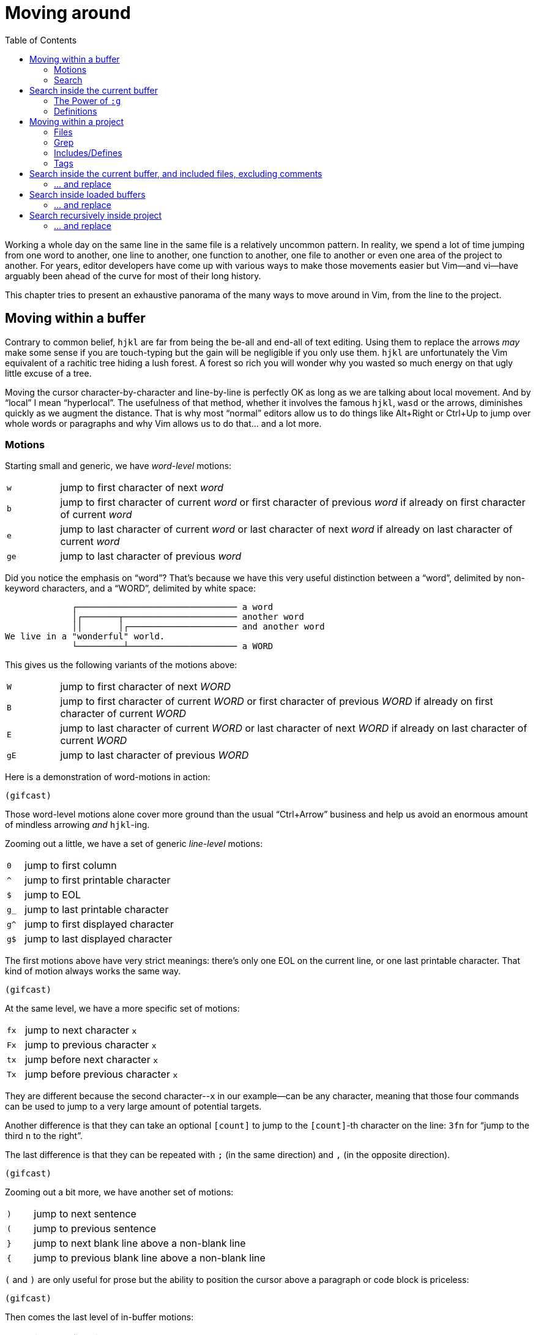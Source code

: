 = Moving around
:stylesdir: css
:stylesheet: style.css
:imagesdir: images
:scriptsdir: javascript
:linkcss:
:toc:

Working a whole day on the same line in the same file is a relatively uncommon pattern. In reality, we spend a lot of time jumping from one word to another, one line to another, one function to another, one file to another or even one area of the project to another. For years, editor developers have come up with various ways to make those movements easier but Vim--and vi--have arguably been ahead of the curve for most of their long history.

This chapter tries to present an exhaustive panorama of the many ways to move around in Vim, from the line to the project.

== Moving within a buffer

Contrary to common belief, `hjkl` are far from being the be-all and end-all of text editing. Using them to replace the arrows _may_ make some sense if you are touch-typing but the gain will be negligible if you only use them. `hjkl` are unfortunately the Vim equivalent of a rachitic tree hiding a lush forest. A forest so rich you will wonder why you wasted so much energy on that ugly little excuse of a tree.

Moving the cursor character-by-character and line-by-line is perfectly OK as long as we are talking about local movement. And by "`local`" I mean "`hyperlocal`". The usefulness of that method, whether it involves the famous `hjkl`, `wasd` or the arrows, diminishes quickly as we augment the distance. That is why most "`normal`" editors allow us to do things like Alt+Right or Ctrl+Up to jump over whole words or paragraphs and why Vim allows us to do that... and a lot more.

=== Motions

Starting small and generic, we have _word-level_ motions:

[cols="1,9"]
|===
|`w`|jump to first character of next _word_
|`b`|jump to first character of current _word_ or first character of previous _word_ if already on first character of current _word_
|`e`|jump to last character of current _word_ or last character of next _word_ if already on last character of current _word_
|`ge`|jump to last character of previous _word_
|===

Did you notice the emphasis on "`word`"? That's because we have this very useful distinction between a "`word`", delimited by non-keyword characters, and a "`WORD`", delimited by white space:

....
             ┌─────────────────────────────── a word
             │┌───────┬────────────────────── another word
             ││       │┌───────────────────── and another word
We live in a "wonderful" world.
             └─────────┴───────────────────── a WORD
....

This gives us the following variants of the motions above:

[cols="1,9"]
|===
|`W`|jump to first character of next _WORD_
|`B`|jump to first character of current _WORD_ or first character of previous _WORD_ if already on first character of current _WORD_
|`E`|jump to last character of current _WORD_ or last character of next _WORD_ if already on last character of current _WORD_
|`gE`|jump to last character of previous _WORD_
|===

Here is a demonstration of word-motions in action:

    (gifcast)

Those word-level motions alone cover more ground than the usual "`Ctrl+Arrow`" business and help us avoid an enormous amount of mindless arrowing _and_ `hjkl`-ing.

Zooming out a little, we have a set of generic _line-level_ motions:

[cols="1,9"]
|===
|`0`|jump to first column
|`^`|jump to first printable character
|`$`|jump to EOL
|`g_`|jump to last printable character
|`g^`|jump to first displayed character
|`g$`|jump to last displayed character
|===

The first motions above have very strict meanings: there's only one EOL on the current line, or one last printable character. That kind of motion always works the same way.

    (gifcast)

At the same level, we have a more specific set of motions:

[cols="1,9"]
|===
|`fx`|jump to next character `x`
|`Fx`|jump to previous character `x`
|`tx`|jump before next character `x`
|`Tx`|jump before previous character `x`
|===

They are different because the second character--`x` in our example--can be any character, meaning that those four commands can be used to jump to a very large amount of potential targets.

Another difference is that they can take an optional `[count]` to jump to the `[count]`-th character on the line: `3fn` for "`jump to the third `n` to the right`".

The last difference is that they can be repeated with `;` (in the same direction) and `,` (in the opposite direction).

    (gifcast)

Zooming out a bit more, we have another set of motions:

[cols="1,9"]
|===
|`)`|jump to next sentence
|`(`|jump to previous sentence
|`}`|jump to next blank line above a non-blank line
|`{`|jump to previous blank line above a non-blank line
|===

`(` and `)` are only useful for prose but the ability to position the cursor above a paragraph or code block is priceless:

    (gifcast)

Then comes the last level of in-buffer motions:

[cols="1,9"]
|===
|`gg`|jump to first line
|`nG`|jump to line `n`, defaults to last line if no `[count]` given
|===

And, finally, an often overlooked set of in-window motions:

[cols="1,9"]
|===
|`nH`|jump to `n`-th line from the top of the window, defaults to first line if no `[count]` is given
|`M` |jump to middle line
|`nL`|jump to `n`-th line from the bottom of the window, defaults to last line if no `[count]` is given
|===

NOTE: The default behavior of `H` and `L` can be altered with the `'scrolloff'` option.

==== Reference

    :help foo

=== Search

Searching is a wonderful way to move around the current buffer. Together with `:set incsearch`, `/` and `?` rarely need more than 4 or 5 keystrokes to reach any target.

    (gifcast)

[cols="1,9"]
|===
|`/foo<CR>`|search forward for `foo`
|`?bar<CR>`|search backward for `bar`
|`n`       |repeat last search
|`N`       |repeat last search in opposite direction
|===

These few options are generally considered useful:

* `'incsearch'` moves the cursor to--and highlights--the next match *as you type*.
* `'ignorecase'` makes search case-insensitive; allows you to reach `Foo` with `foo`.
* `'smartcase'` turns case-sensitivity on if the search pattern contains an uppercase letter. `/Foo` skips `foo` on the way to `Foo`.
* `'hlsearch'` highlights *every* match, in every visible window.

==== A few words about search highlighting

* `:help :nohl` turns off `'hlsearch'`'s highlighting until next search.

==== Reference

    :help /
    :help ?
    :help n
    :help N
    :help 'incsearch'
    :help 'ignorecase'
    :help 'smartcase'
    :help 'hlsearch'

== Search inside the current buffer

Searching usually involves comparing matches, filtering... all things `/` and `?` actually make quite hard, if only because we can't see all the matches at once.
While `/` and `#` are awesome *navigation* tools, they are not that good for *actual* searching.

=== The Power of `:g`

For that, we have `:global` (shortened to `:g`), a very simple and very powerful command that lets us execute arbitrary commands on lines matching a given pattern.

Let's start with a very verbose command:

    :1,$global/pattern/print

It works by marking every line from the first to the last matching `pattern` and then executing `:print` on each marked line successively. The output looks something like this:

    (gifcast)

But we can make it shorter by using `:g` and `:p`:

    :1,$g/pattern/p

or by using the `%` range:

    :%g/pattern/p

or by not using a range at all since `:g` works on the whole buffer by default:

    :g/pattern/p

or by omitting `:p` since it is the default command for `:g`:

    :g/pattern/

or even by omitting the last slash:

    :g/pattern

Without line numbers, that list doesn't seem very useful, though. Sure we can press `:` and issue Ex commands but we won't go very far with that list.

That's where `:#`, a relatively obscure Ex commands that works like `:p` but with line numbers, comes into play:

    :g/pattern/#

    (gifcast)

With line numbers, we can now do all kinds of line-oriented things without mindlessly scrolling around:

    :23       " jump to line 23
    :46d      " delete line 46
    :92m46    " move line 92 below line 46



=== Definitions

== Moving within a project

=== Files

=== Grep

=== Includes/Defines

=== Tags

---

== Search inside the current buffer, and included files, excluding comments

But Vim has got our back with `:help :ilist`:

* List every line containing the whole word `foo` and jump to one of them:

    :il foo<CR>
    :202<CR>

    (gif)

* List every line containing `foo`

    :il /foo<CR>

    (gif)

* Create a TOC of the current markdown document

    :il /#<CR>

    (gif)

... and its more specialized sibling `:help :dlist`:

* List every function containing `bar` in its name

    :dli bar<CR>

* List every function

    :dli /<CR>

=== ... and replace

* List all the functions containing `user` and add a TODO item above one of them 

    :dli /user<CR>
    :1034norm O// TODO: fix this function<CR>

    (gif)

* List all the occurences of `myVar` and substitute only some of them with `myArray`

    :il myVar<CR>
    :53,89s/myVar/myArray<CR>

    (gif)

== Search inside loaded buffers

    :call setqflist([])<CR>
    :bufdo vimgrepadd foo % | cw<CR>
    
    :command! -nargs=1 SearchInBuffers call setqflist([])|silent! bufdo vimgrepadd <args> %|cw

=== ... and replace

    

== Search recursively inside project

=== ... and replace


++++
<div id="nav" class="toc">
<p>Where to go now?</p>
<ul class="sectlevel1">
<li><a href="#">foo</a></li>
<li><a href="#">bar</a></li>
<li><a href="#">baz</a></li>
</ul>
<div id="bottom">
<p>Written by <a href="https://github.com/romainl">Romain Lafourcade</a>, with help from <a href="https://github.com/dahu/">Barry Arthur</a> and the #vim community.</p>
<p class="copyleft">Copyleft 2015</p>
</div>
</div>
<script src="javascript/behavior.js"></script>
++++
